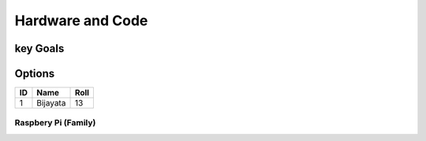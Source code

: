Hardware and Code
=================

key Goals
-----------

Options
---------

====== =========== =======
ID      Name        Roll
====== =========== =======
1      Bijayata    13
====== =========== =======

.. list-table:: Comparison
    :widths: 20 10 10 15
    :header-rows: 1

    *- Platform
     - Self-Contained?
     - Cost
     - Flexibility
    *- Raspberry Pi
     - No
     - $30
     - Limitless
    *- Lego Mindstorms
     - Yes
     - $350
     - Medium

    .. csv-table:: Comparison
        :header: Platform,Self-Contained?,Cost,Flexibility
        :width: 15 10 30 30

        Raspberry pi,No,$30,Limitless
        Lego Mindstorms,Yes,$350,Medium

  



Raspbery Pi (Family)
~~~~~~~~~~~~~~~~~~~~~~

.. image:: /images/girl.jpg



.. image:: book-img2.jpg

